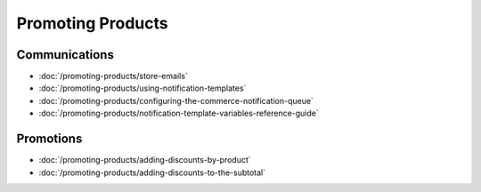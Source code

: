 Promoting Products
==================

Communications
--------------

-  :doc:`/promoting-products/store-emails`
-  :doc:`/promoting-products/using-notification-templates`
-  :doc:`/promoting-products/configuring-the-commerce-notification-queue`
-  :doc:`/promoting-products/notification-template-variables-reference-guide`

Promotions
----------

-  :doc:`/promoting-products/adding-discounts-by-product`
-  :doc:`/promoting-products/adding-discounts-to-the-subtotal`
